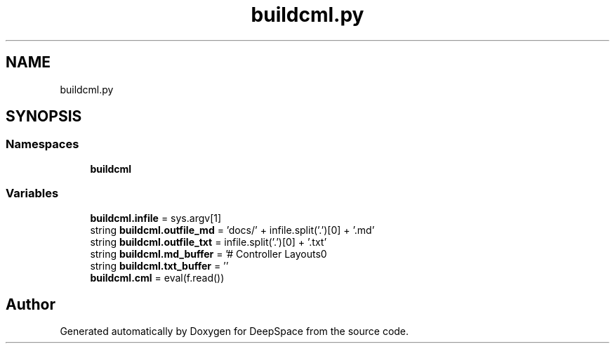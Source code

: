 .TH "buildcml.py" 3 "Mon Apr 8 2019" "Version 2019" "DeepSpace" \" -*- nroff -*-
.ad l
.nh
.SH NAME
buildcml.py
.SH SYNOPSIS
.br
.PP
.SS "Namespaces"

.in +1c
.ti -1c
.RI " \fBbuildcml\fP"
.br
.in -1c
.SS "Variables"

.in +1c
.ti -1c
.RI "\fBbuildcml\&.infile\fP = sys\&.argv[1]"
.br
.ti -1c
.RI "string \fBbuildcml\&.outfile_md\fP = 'docs/' + infile\&.split('\&.')[0] + '\&.md'"
.br
.ti -1c
.RI "string \fBbuildcml\&.outfile_txt\fP = infile\&.split('\&.')[0] + '\&.txt'"
.br
.ti -1c
.RI "string \fBbuildcml\&.md_buffer\fP = '# Controller Layouts\\n'"
.br
.ti -1c
.RI "string \fBbuildcml\&.txt_buffer\fP = ''"
.br
.ti -1c
.RI "\fBbuildcml\&.cml\fP = eval(f\&.read())"
.br
.in -1c
.SH "Author"
.PP 
Generated automatically by Doxygen for DeepSpace from the source code\&.
